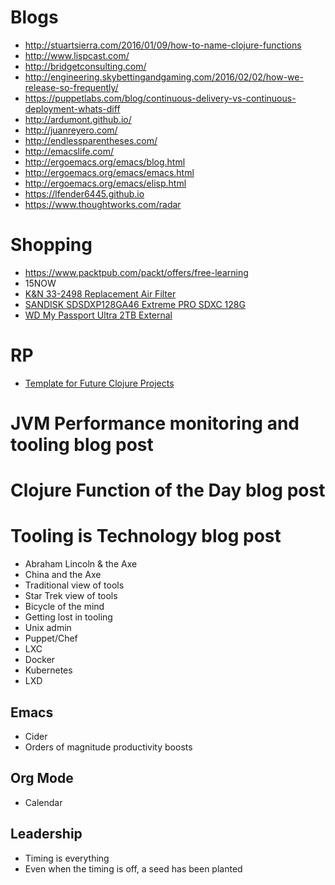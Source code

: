 * Blogs
- http://stuartsierra.com/2016/01/09/how-to-name-clojure-functions
- http://www.lispcast.com/
- http://bridgetconsulting.com/
- http://engineering.skybettingandgaming.com/2016/02/02/how-we-release-so-frequently/
- https://puppetlabs.com/blog/continuous-delivery-vs-continuous-deployment-whats-diff
- http://ardumont.github.io/
- http://juanreyero.com/
- http://endlessparentheses.com/
- http://emacslife.com/
- http://ergoemacs.org/emacs/blog.html
- http://ergoemacs.org/emacs/emacs.html
- http://ergoemacs.org/emacs/elisp.html
- https://lfender6445.github.io
- https://www.thoughtworks.com/radar
* Shopping
- https://www.packtpub.com/packt/offers/free-learning
- 15NOW
- [[https://jet.com/product/KandN-33-2498-Replacement-Air-Filter/c635c8f055ac42f6a3647ba392ec8edb][K&N 33-2498 Replacement Air Filter]]
- [[https://jet.com/product/SanDisk-Extreme-Pro-Sdxc-128GB-Uhs-1-SDSDXP-128G-A46/7a2c033408914c259ba218bf92fb53fd][SANDISK SDSDXP128GA46 Extreme PRO SDXC 128G]]
- [[https://jet.com/product/WD-My-Passport-Ultra-2TB-External-Hard-Drive-Assorted-Colors/a28b6e076b114823826e48dc34a29f64][WD My Passport Ultra 2TB External]]
* RP
- [[https://docs.google.com/document/d/1fh78pWPJtFGXlZkiJMbaeEzFyeAh9kF8_f44iLvJddg/edit#heading%3Dh.wqj6qmdqtdgy][Template for Future Clojure Projects]]

* JVM Performance monitoring and tooling blog post
* Clojure Function of the Day blog post
* Tooling is Technology blog post
- Abraham Lincoln & the Axe
- China and the Axe
- Traditional view of tools
- Star Trek view of tools
- Bicycle of the mind
- Getting lost in tooling
- Unix admin
- Puppet/Chef
- LXC
- Docker
- Kubernetes
- LXD

** Emacs
- Cider
- Orders of magnitude productivity boosts

** Org Mode
- Calendar

** Leadership
- Timing is everything
- Even when the timing is off, a seed has been planted
